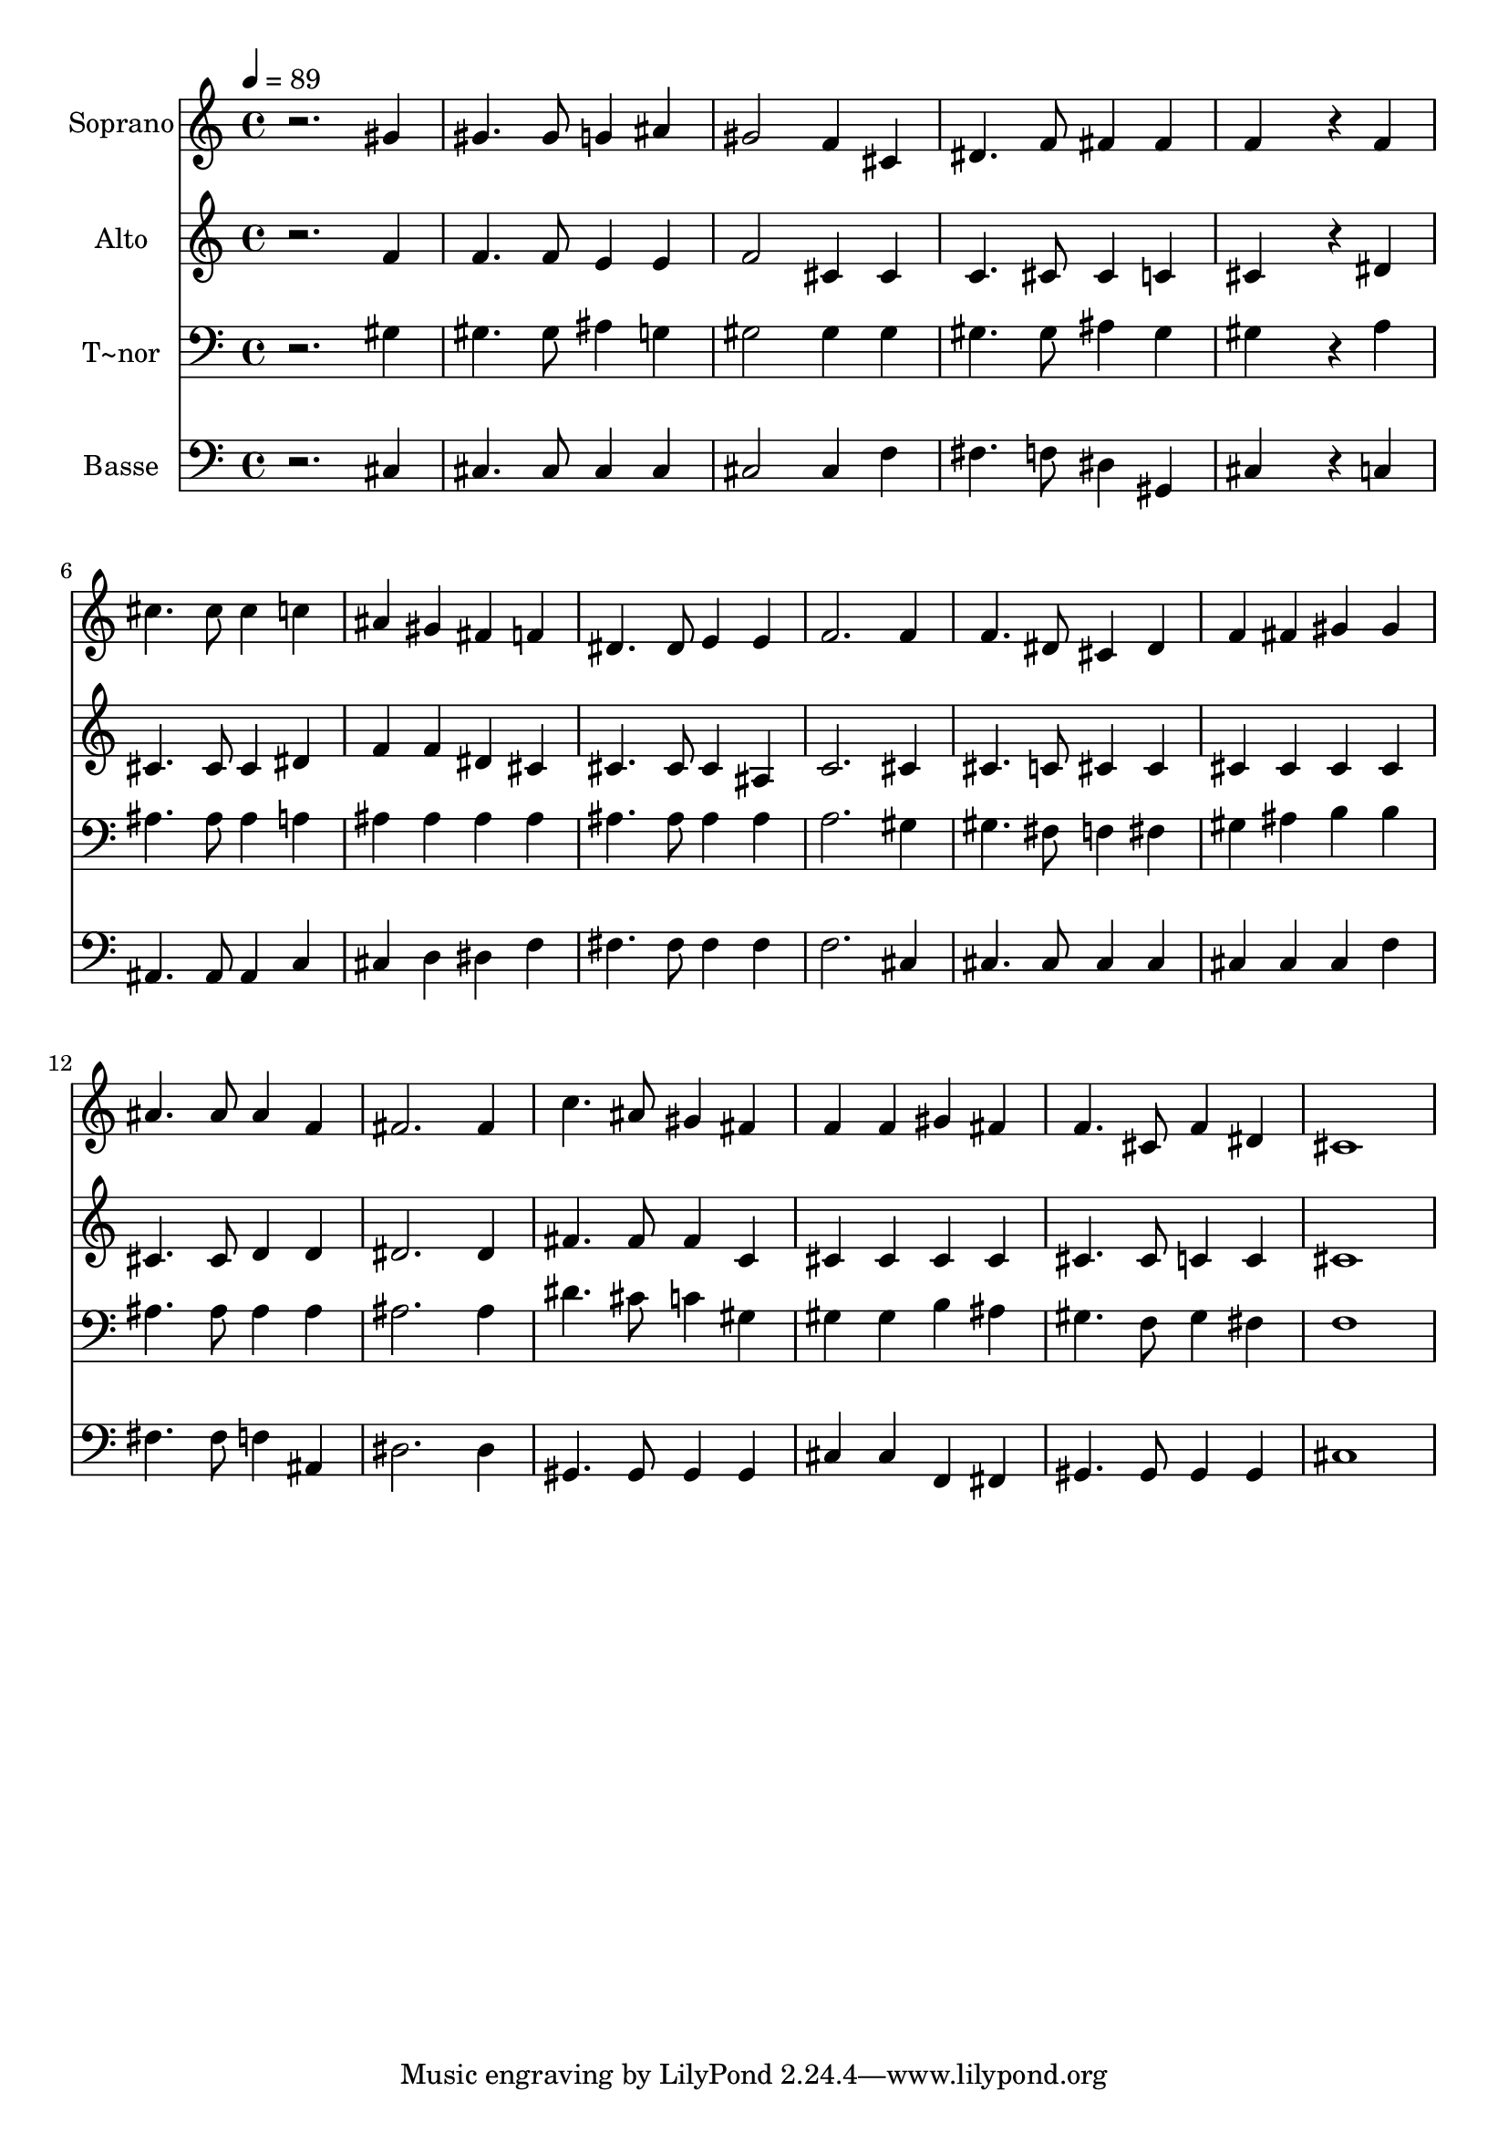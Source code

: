 % Lily was here -- automatically converted by /usr/bin/midi2ly from 280.mid
\version "2.14.0"

\layout {
  \context {
    \Voice
    \remove "Note_heads_engraver"
    \consists "Completion_heads_engraver"
    \remove "Rest_engraver"
    \consists "Completion_rest_engraver"
  }
}

trackAchannelA = {
  
  \time 4/4 
  
  \tempo 4 = 89 
  
}

trackA = <<
  \context Voice = voiceA \trackAchannelA
>>


trackBchannelA = {
  
  \set Staff.instrumentName = "Soprano"
  
}

trackBchannelB = \relative c {
  r2. gis''4 
  | % 2
  gis4. gis8 g4 ais 
  | % 3
  gis2 f4 cis 
  | % 4
  dis4. f8 fis4 fis 
  | % 5
  f4*576/240 r4*144/240 f4 
  | % 6
  cis'4. cis8 cis4 c 
  | % 7
  ais gis fis f 
  | % 8
  dis4. dis8 e4 e 
  | % 9
  f2. f4 
  | % 10
  f4. dis8 cis4 dis 
  | % 11
  f fis gis gis 
  | % 12
  ais4. ais8 ais4 f 
  | % 13
  fis2. fis4 
  | % 14
  c'4. ais8 gis4 fis 
  | % 15
  f f gis fis 
  | % 16
  f4. cis8 f4 dis 
  | % 17
  cis1 
  | % 18
  
}

trackB = <<
  \context Voice = voiceA \trackBchannelA
  \context Voice = voiceB \trackBchannelB
>>


trackCchannelA = {
  
  \set Staff.instrumentName = "Alto"
  
}

trackCchannelC = \relative c {
  r2. f'4 
  | % 2
  f4. f8 e4 e 
  | % 3
  f2 cis4 cis 
  | % 4
  c4. cis8 cis4 c 
  | % 5
  cis4*576/240 r4*144/240 dis4 
  | % 6
  cis4. cis8 cis4 dis 
  | % 7
  f f dis cis 
  | % 8
  cis4. cis8 cis4 ais 
  | % 9
  c2. cis4 
  | % 10
  cis4. c8 cis4 cis 
  | % 11
  cis cis cis cis 
  | % 12
  cis4. cis8 d4 d 
  | % 13
  dis2. dis4 
  | % 14
  fis4. fis8 fis4 c 
  | % 15
  cis cis cis cis 
  | % 16
  cis4. cis8 c4 c 
  | % 17
  cis1 
  | % 18
  
}

trackC = <<
  \context Voice = voiceA \trackCchannelA
  \context Voice = voiceB \trackCchannelC
>>


trackDchannelA = {
  
  \set Staff.instrumentName = "T~nor"
  
}

trackDchannelC = \relative c {
  r2. gis'4 
  | % 2
  gis4. gis8 ais4 g 
  | % 3
  gis2 gis4 gis 
  | % 4
  gis4. gis8 ais4 gis 
  | % 5
  gis4*576/240 r4*144/240 a4 
  | % 6
  ais4. ais8 ais4 a 
  | % 7
  ais ais ais ais 
  | % 8
  ais4. ais8 ais4 ais 
  | % 9
  a2. gis4 
  | % 10
  gis4. fis8 f4 fis 
  | % 11
  gis ais b b 
  | % 12
  ais4. ais8 ais4 ais 
  | % 13
  ais2. ais4 
  | % 14
  dis4. cis8 c4 gis 
  | % 15
  gis gis b ais 
  | % 16
  gis4. f8 gis4 fis 
  | % 17
  f1 
  | % 18
  
}

trackD = <<

  \clef bass
  
  \context Voice = voiceA \trackDchannelA
  \context Voice = voiceB \trackDchannelC
>>


trackEchannelA = {
  
  \set Staff.instrumentName = "Basse"
  
}

trackEchannelC = \relative c {
  r2. cis4 
  | % 2
  cis4. cis8 cis4 cis 
  | % 3
  cis2 cis4 f 
  | % 4
  fis4. f8 dis4 gis, 
  | % 5
  cis4*576/240 r4*144/240 c4 
  | % 6
  ais4. ais8 ais4 c 
  | % 7
  cis d dis f 
  | % 8
  fis4. fis8 fis4 fis 
  | % 9
  f2. cis4 
  | % 10
  cis4. cis8 cis4 cis 
  | % 11
  cis cis cis f 
  | % 12
  fis4. fis8 f4 ais, 
  | % 13
  dis2. dis4 
  | % 14
  gis,4. gis8 gis4 gis 
  | % 15
  cis cis f, fis 
  | % 16
  gis4. gis8 gis4 gis 
  | % 17
  cis1 
  | % 18
  
}

trackE = <<

  \clef bass
  
  \context Voice = voiceA \trackEchannelA
  \context Voice = voiceB \trackEchannelC
>>


\score {
  <<
    \context Staff=trackB \trackA
    \context Staff=trackB \trackB
    \context Staff=trackC \trackA
    \context Staff=trackC \trackC
    \context Staff=trackD \trackA
    \context Staff=trackD \trackD
    \context Staff=trackE \trackA
    \context Staff=trackE \trackE
  >>
  \layout {}
  \midi {}
}
